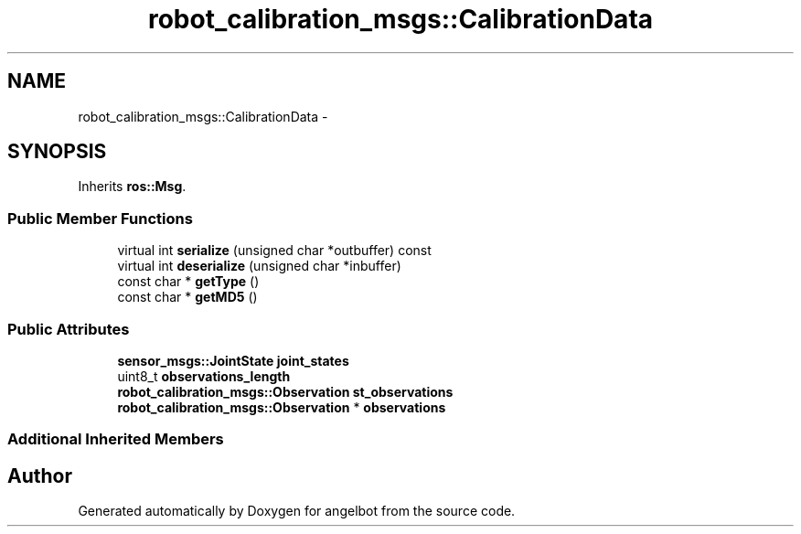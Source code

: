 .TH "robot_calibration_msgs::CalibrationData" 3 "Sat Jul 9 2016" "angelbot" \" -*- nroff -*-
.ad l
.nh
.SH NAME
robot_calibration_msgs::CalibrationData \- 
.SH SYNOPSIS
.br
.PP
.PP
Inherits \fBros::Msg\fP\&.
.SS "Public Member Functions"

.in +1c
.ti -1c
.RI "virtual int \fBserialize\fP (unsigned char *outbuffer) const "
.br
.ti -1c
.RI "virtual int \fBdeserialize\fP (unsigned char *inbuffer)"
.br
.ti -1c
.RI "const char * \fBgetType\fP ()"
.br
.ti -1c
.RI "const char * \fBgetMD5\fP ()"
.br
.in -1c
.SS "Public Attributes"

.in +1c
.ti -1c
.RI "\fBsensor_msgs::JointState\fP \fBjoint_states\fP"
.br
.ti -1c
.RI "uint8_t \fBobservations_length\fP"
.br
.ti -1c
.RI "\fBrobot_calibration_msgs::Observation\fP \fBst_observations\fP"
.br
.ti -1c
.RI "\fBrobot_calibration_msgs::Observation\fP * \fBobservations\fP"
.br
.in -1c
.SS "Additional Inherited Members"


.SH "Author"
.PP 
Generated automatically by Doxygen for angelbot from the source code\&.
